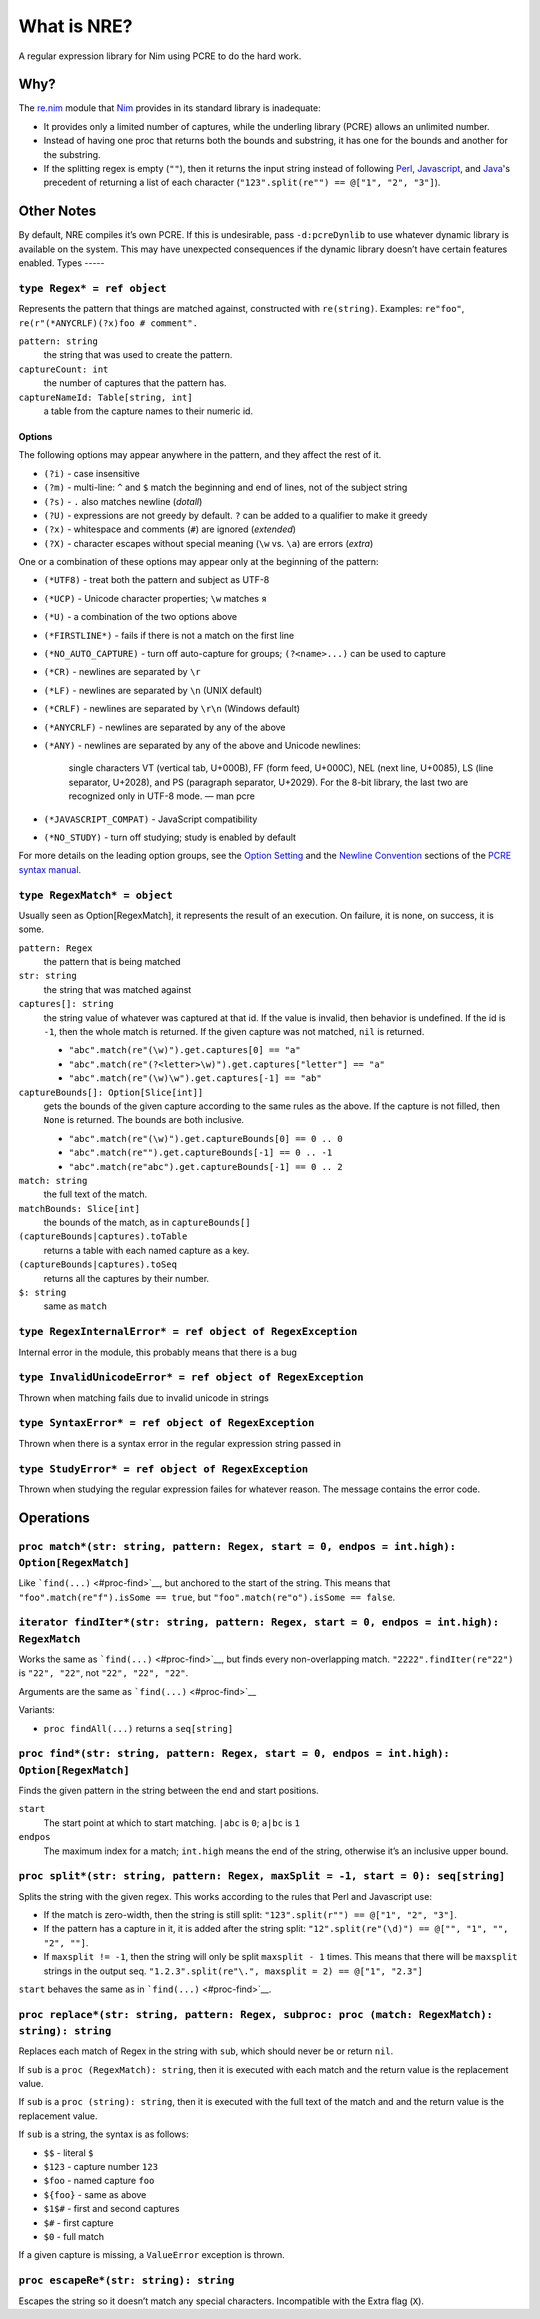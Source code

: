 What is NRE?
============

A regular expression library for Nim using PCRE to do the hard work.

Why?
----

The `re.nim <http://nim-lang.org/re.html>`__ module that
`Nim <http://nim-lang.org/>`__ provides in its standard library is
inadequate:

-  It provides only a limited number of captures, while the underling
   library (PCRE) allows an unlimited number.

-  Instead of having one proc that returns both the bounds and
   substring, it has one for the bounds and another for the substring.

-  If the splitting regex is empty (``""``), then it returns the input
   string instead of following `Perl <https://ideone.com/dDMjmz>`__,
   `Javascript <http://jsfiddle.net/xtcbxurg/>`__, and
   `Java <https://ideone.com/hYJuJ5>`__'s precedent of returning a list
   of each character (``"123".split(re"") == @["1", "2", "3"]``).


Other Notes
-----------

By default, NRE compiles it’s own PCRE. If this is undesirable, pass
``-d:pcreDynlib`` to use whatever dynamic library is available on the
system. This may have unexpected consequences if the dynamic library
doesn’t have certain features enabled.
Types
-----

``type Regex* = ref object``
~~~~~~~~~~~~~~~~~~~~~~~~~~~~
Represents the pattern that things are matched against, constructed with
``re(string)``. Examples: ``re"foo"``, ``re(r"(*ANYCRLF)(?x)foo #
comment".``

``pattern: string``
    the string that was used to create the pattern.

``captureCount: int``
    the number of captures that the pattern has.

``captureNameId: Table[string, int]``
    a table from the capture names to their numeric id.


Options
.......

The following options may appear anywhere in the pattern, and they affect
the rest of it.

-  ``(?i)`` - case insensitive
-  ``(?m)`` - multi-line: ``^`` and ``$`` match the beginning and end of
   lines, not of the subject string
-  ``(?s)`` - ``.`` also matches newline (*dotall*)
-  ``(?U)`` - expressions are not greedy by default. ``?`` can be added
   to a qualifier to make it greedy
-  ``(?x)`` - whitespace and comments (``#``) are ignored (*extended*)
-  ``(?X)`` - character escapes without special meaning (``\w`` vs.
   ``\a``) are errors (*extra*)

One or a combination of these options may appear only at the beginning
of the pattern:

-  ``(*UTF8)`` - treat both the pattern and subject as UTF-8
-  ``(*UCP)`` - Unicode character properties; ``\w`` matches ``я``
-  ``(*U)`` - a combination of the two options above
-  ``(*FIRSTLINE*)`` - fails if there is not a match on the first line
-  ``(*NO_AUTO_CAPTURE)`` - turn off auto-capture for groups;
   ``(?<name>...)`` can be used to capture
-  ``(*CR)`` - newlines are separated by ``\r``
-  ``(*LF)`` - newlines are separated by ``\n`` (UNIX default)
-  ``(*CRLF)`` - newlines are separated by ``\r\n`` (Windows default)
-  ``(*ANYCRLF)`` - newlines are separated by any of the above
-  ``(*ANY)`` - newlines are separated by any of the above and Unicode
   newlines:

    single characters VT (vertical tab, U+000B), FF (form feed, U+000C),
    NEL (next line, U+0085), LS (line separator, U+2028), and PS
    (paragraph separator, U+2029). For the 8-bit library, the last two
    are recognized only in UTF-8 mode.
    —  man pcre

-  ``(*JAVASCRIPT_COMPAT)`` - JavaScript compatibility
-  ``(*NO_STUDY)`` - turn off studying; study is enabled by default

For more details on the leading option groups, see the `Option
Setting <http://man7.org/linux/man-pages/man3/pcresyntax.3.html#OPTION_SETTING>`__
and the `Newline
Convention <http://man7.org/linux/man-pages/man3/pcresyntax.3.html#NEWLINE_CONVENTION>`__
sections of the `PCRE syntax
manual <http://man7.org/linux/man-pages/man3/pcresyntax.3.html>`__.


``type RegexMatch* = object``
~~~~~~~~~~~~~~~~~~~~~~~~~~~~~
Usually seen as Option[RegexMatch], it represents the result of an
execution. On failure, it is none, on success, it is some.

``pattern: Regex``
    the pattern that is being matched

``str: string``
    the string that was matched against

``captures[]: string``
    the string value of whatever was captured at that id. If the value
    is invalid, then behavior is undefined. If the id is ``-1``, then
    the whole match is returned. If the given capture was not matched,
    ``nil`` is returned.

    -  ``"abc".match(re"(\w)").get.captures[0] == "a"``
    -  ``"abc".match(re"(?<letter>\w)").get.captures["letter"] == "a"``
    -  ``"abc".match(re"(\w)\w").get.captures[-1] == "ab"``

``captureBounds[]: Option[Slice[int]]``
    gets the bounds of the given capture according to the same rules as
    the above. If the capture is not filled, then ``None`` is returned.
    The bounds are both inclusive.

    -  ``"abc".match(re"(\w)").get.captureBounds[0] == 0 .. 0``
    -  ``"abc".match(re"").get.captureBounds[-1] == 0 .. -1``
    -  ``"abc".match(re"abc").get.captureBounds[-1] == 0 .. 2``

``match: string``
    the full text of the match.

``matchBounds: Slice[int]``
    the bounds of the match, as in ``captureBounds[]``

``(captureBounds|captures).toTable``
    returns a table with each named capture as a key.

``(captureBounds|captures).toSeq``
    returns all the captures by their number.

``$: string``
    same as ``match``


``type RegexInternalError* = ref object of RegexException``
~~~~~~~~~~~~~~~~~~~~~~~~~~~~~~~~~~~~~~~~~~~~~~~~~~~~~~~~~~~
Internal error in the module, this probably means that there is a bug


``type InvalidUnicodeError* = ref object of RegexException``
~~~~~~~~~~~~~~~~~~~~~~~~~~~~~~~~~~~~~~~~~~~~~~~~~~~~~~~~~~~~
Thrown when matching fails due to invalid unicode in strings


``type SyntaxError* = ref object of RegexException``
~~~~~~~~~~~~~~~~~~~~~~~~~~~~~~~~~~~~~~~~~~~~~~~~~~~~
Thrown when there is a syntax error in the
regular expression string passed in


``type StudyError* = ref object of RegexException``
~~~~~~~~~~~~~~~~~~~~~~~~~~~~~~~~~~~~~~~~~~~~~~~~~~~
Thrown when studying the regular expression failes
for whatever reason. The message contains the error
code.


Operations
----------

``proc match*(str: string, pattern: Regex, start = 0, endpos = int.high): Option[RegexMatch]``
~~~~~~~~~~~~~~~~~~~~~~~~~~~~~~~~~~~~~~~~~~~~~~~~~~~~~~~~~~~~~~~~~~~~~~~~~~~~~~~~~~~~~~~~~~~~~~
Like ```find(...)`` <#proc-find>`__, but anchored to the start of the
string. This means that ``"foo".match(re"f").isSome == true``, but
``"foo".match(re"o").isSome == false``.


``iterator findIter*(str: string, pattern: Regex, start = 0, endpos = int.high): RegexMatch``
~~~~~~~~~~~~~~~~~~~~~~~~~~~~~~~~~~~~~~~~~~~~~~~~~~~~~~~~~~~~~~~~~~~~~~~~~~~~~~~~~~~~~~~~~~~~~
Works the same as ```find(...)`` <#proc-find>`__, but finds every
non-overlapping match. ``"2222".findIter(re"22")`` is ``"22", "22"``, not
``"22", "22", "22"``.

Arguments are the same as ```find(...)`` <#proc-find>`__

Variants:

-  ``proc findAll(...)`` returns a ``seq[string]``


``proc find*(str: string, pattern: Regex, start = 0, endpos = int.high): Option[RegexMatch]``
~~~~~~~~~~~~~~~~~~~~~~~~~~~~~~~~~~~~~~~~~~~~~~~~~~~~~~~~~~~~~~~~~~~~~~~~~~~~~~~~~~~~~~~~~~~~~
Finds the given pattern in the string between the end and start
positions.

``start``
    The start point at which to start matching. ``|abc`` is ``0``;
    ``a|bc`` is ``1``

``endpos``
    The maximum index for a match; ``int.high`` means the end of the
    string, otherwise it’s an inclusive upper bound.


``proc split*(str: string, pattern: Regex, maxSplit = -1, start = 0): seq[string]``
~~~~~~~~~~~~~~~~~~~~~~~~~~~~~~~~~~~~~~~~~~~~~~~~~~~~~~~~~~~~~~~~~~~~~~~~~~~~~~~~~~~
Splits the string with the given regex. This works according to the
rules that Perl and Javascript use:

-  If the match is zero-width, then the string is still split:
   ``"123".split(r"") == @["1", "2", "3"]``.

-  If the pattern has a capture in it, it is added after the string
   split: ``"12".split(re"(\d)") == @["", "1", "", "2", ""]``.

-  If ``maxsplit != -1``, then the string will only be split
   ``maxsplit - 1`` times. This means that there will be ``maxsplit``
   strings in the output seq.
   ``"1.2.3".split(re"\.", maxsplit = 2) == @["1", "2.3"]``

``start`` behaves the same as in ```find(...)`` <#proc-find>`__.


``proc replace*(str: string, pattern: Regex, subproc: proc (match: RegexMatch): string): string``
~~~~~~~~~~~~~~~~~~~~~~~~~~~~~~~~~~~~~~~~~~~~~~~~~~~~~~~~~~~~~~~~~~~~~~~~~~~~~~~~~~~~~~~~~~~~~~~~~
Replaces each match of Regex in the string with ``sub``, which should
never be or return ``nil``.

If ``sub`` is a ``proc (RegexMatch): string``, then it is executed with
each match and the return value is the replacement value.

If ``sub`` is a ``proc (string): string``, then it is executed with the
full text of the match and and the return value is the replacement
value.

If ``sub`` is a string, the syntax is as follows:

-  ``$$`` - literal ``$``
-  ``$123`` - capture number ``123``
-  ``$foo`` - named capture ``foo``
-  ``${foo}`` - same as above
-  ``$1$#`` - first and second captures
-  ``$#`` - first capture
-  ``$0`` - full match

If a given capture is missing, a ``ValueError`` exception is thrown.


``proc escapeRe*(str: string): string``
~~~~~~~~~~~~~~~~~~~~~~~~~~~~~~~~~~~~~~~
Escapes the string so it doesn’t match any special characters.
Incompatible with the Extra flag (``X``).


